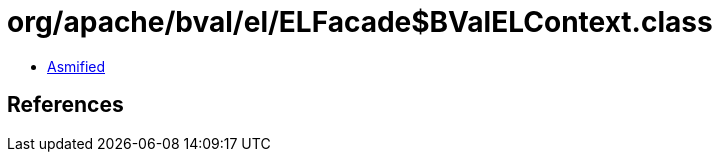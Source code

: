 = org/apache/bval/el/ELFacade$BValELContext.class

 - link:ELFacade$BValELContext-asmified.java[Asmified]

== References

